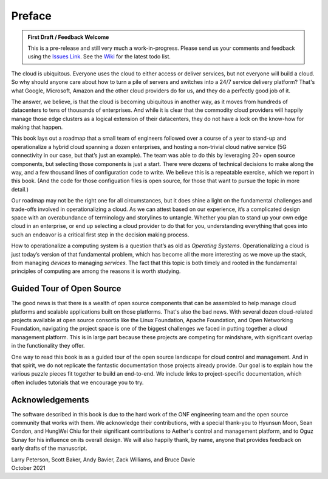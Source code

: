 Preface
=======

.. admonition:: First Draft / Feedback Welcome
		
   This is a pre-release and still very much a work-in-progress.
   Please send us your comments and feedback using the `Issues Link
   <https://github.com/SystemsApproach/ops/issues>`__. See the `Wiki
   <https://github.com/SystemsApproach/ops/wiki>`__ for the latest
   todo list.

The cloud is ubiquitous. Everyone uses the cloud to either access or
deliver services, but not everyone will build a cloud. So why should
anyone care about how to turn a pile of servers and switches into a
24/7 service delivery platform? That's what Google, Microsoft, Amazon
and the other cloud providers do for us, and they do a perfectly good
job of it.

The answer, we believe, is that the cloud is becoming ubiquitous in
another way, as it moves from hundreds of datacenters to tens of
thousands of enterprises. And while it is clear that the commodity
cloud providers will happily manage those edge clusters as a logical
extension of their datacenters, they do not have a lock on the
know-how for making that happen.

This book lays out a roadmap that a small team of engineers followed
over a course of a year to stand-up and operationalize a hybrid cloud
spanning a dozen enterprises, and hosting a non-trivial cloud native
service (5G connectivity in our case, but that’s just an example). The
team was able to do this by leveraging 20+ open source components,
but selecting those components is just a start. There were dozens of
technical decisions to make along the way, and a few thousand lines of
configuration code to write. We believe this is a repeatable exercise,
which we report in this book. (And the code for those configuation
files is open source, for those that want to pursue the topic in more
detail.)

Our roadmap may not be the right one for all circumstances, but it
does shine a light on the fundamental challenges and trade-offs
involved in operationalizing a cloud. As we can attest based on our
experience, it’s a complicated design space with an overabundance of
terminology and storylines to untangle. Whether you plan to stand up
your own edge cloud in an enterprise, or end up selecting a cloud
provider to do that for you, understanding everything that goes into
such an endeavor is a critical first step in the decision making
process.

How to operationalize a computing system is a question that’s as old
as *Operating Systems*. Operationalizing a cloud is just today’s
version of that fundamental problem, which has become all the more
interesting as we move up the stack, from managing *devices* to
managing *services*. The fact that this topic is both timely and
rooted in the fundamental principles of computing are among the
reasons it is worth studying.


Guided Tour of Open Source
--------------------------

The good news is that there is a wealth of open source components that
can be assembled to help manage cloud platforms and scalable
applications built on those platforms. That's also the bad news. With
several dozen cloud-related projects available at open source
consortia like the Linux Foundation, Apache Foundation, and Open
Networking Foundation, navigating the project space is one of the
biggest challenges we faced in putting together a cloud management
platform. This is in large part because these projects are competing
for mindshare, with significant overlap in the functionality they
offer.

One way to read this book is as a guided tour of the open source
landscape for cloud control and management. And in that spirit, we do
not replicate the fantastic documentation those projects already
provide. Our goal is to explain how the various puzzle pieces fit
together to build an end-to-end. We include links to project-specific
documentation, which often includes tutorials that we encourage you to
try.

Acknowledgements
------------------

The software described in this book is due to the hard work of the ONF
engineering team and the open source community that works with
them. We acknowledge their contributions, with a special thank-you to
Hyunsun Moon, Sean Condon, and HungWei Chiu for their significant
contributions to Aether's control and management platform, and to Oguz
Sunay for his influence on its overall design. We will also happily
thank, by name, anyone that provides feedback on early drafts of the
manuscript.

| Larry Peterson, Scott Baker, Andy Bavier, Zack Williams, and Bruce Davie
| October 2021

